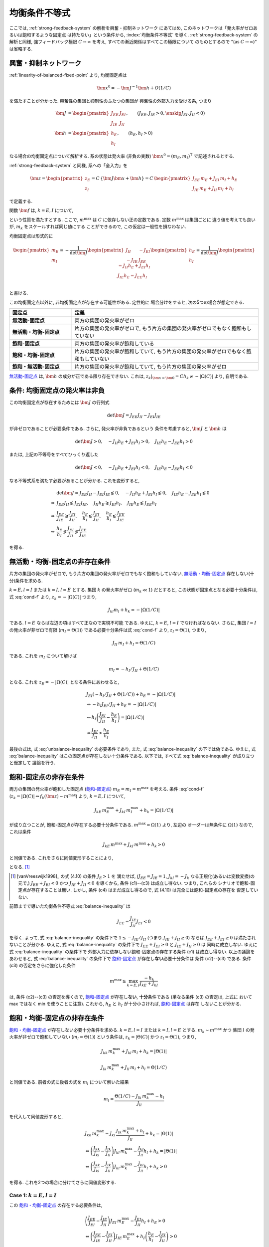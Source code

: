 ================
 均衡条件不等式
================

ここでは, :ref:`strong-feedback-system` の解析を興奮・抑制ネットワーク
にあてはめ, このネットワークは「発火率がゼロあるいは飽和するような固定点
は持たない」という条件から, :index:`均衡条件不等式` を導く.
:ref:`strong-feedback-system` の解析と同様, 強フィードバック極限
:math:`C \to \infty` を考え, すべての漸近関係はすべてこの極限について
のものとするので "(as :math:`C \to \infty`)" は省略する.

興奮・抑制ネットワーク
======================

.. todo:: 興奮・抑制ネットワークの設定を完結に書き直す.
   この章で必要な性質を書き下す.

:ref:`linearity-of-balanced-fixed-point` より, 均衡固定点は

.. math::

   \bm x^0 = - \bm J^{-1} \bm h + O(1/C)

を満たすことが分かった.  興奮性の集団と抑制性のふたつの集団が
興奮性の外部入力を受ける系, つまり

.. math::

   \bm J &=
   \begin{pmatrix}
   J_{EE} & J_{EI} \\
   J_{IE} & J_{II}
   \end{pmatrix},
   \qquad
   (J_{EE}, J_{IE} > 0, \enskip J_{EI}, J_{II} < 0)
   \\
   \bm h &=
   \begin{pmatrix}
   h_{E} \\
   h_{I}
   \end{pmatrix},
   \qquad
   (h_{E}, h_{I} > 0)

なる場合の均衡固定点について解析する.  系の状態は発火率 (非負の実数)
:math:`\bm x^0 = (m_E, m_I)^\intercal` で記述されるとする.

:ref:`strong-feedback-system` と同様, 系への「全入力」を

.. math::
   \bm z =
   \begin{pmatrix}
   z_{E} \\
   z_{I}
   \end{pmatrix}
   = C \, \{\bm J \bm x + \bm h\}
   = C \,
   \begin{pmatrix}
   J_{EE} \, m_E + J_{EI} \, m_I + h_E \\
   J_{IE} \, m_E + J_{II} \, m_I + h_I
   \end{pmatrix}

で定義する.

..
   また, これを :math:`O(1)` にスケールした変数
   :math:`\bm w = \bm z / C` を

   .. math::
      \bm w =
      \begin{pmatrix}
      w_{E} \\
      w_{I}
      \end{pmatrix}
      := \bm J \bm x + \bm h
      =
      \begin{pmatrix}
      J_{EE} \, m_E + J_{EI} \, m_I + h_E \\
      J_{IE} \, m_E + J_{II} \, m_I + h_I
      \end{pmatrix}

   で定義する.

関数 :math:`\bm f` は, :math:`k = E, I` について,

.. math::
   :label: cond-f

   z_k = |\Omega(C)| \Leftrightarrow f_k(\bm z) \sim m^{\max}

   z_k = -|\Omega(C)| \Leftrightarrow f_k(\bm z) \ll 1

という性質を満たすとする.   ここで, :math:`m^{\max}` は :math:`C`
に依存しない正の定数である.  定数 :math:`m^{\max}` は集団ごとに
違う値を考えても良いが, :math:`m_k` をスケールすれば同じ値にする
ことができるので, この仮定は一般性を損なわない.

.. todo:: :math:`m^{\max} = \infty` でも OK だと説明.
   その時に, :math:`m^{\max}_k = \infty`, :math:`m^{\max}_l < \infty`
   の議論は捨てていることにも言及.  でもそんな変なモデル考える必要ないはず.

均衡固定点は形式的に

.. math::

   \begin{pmatrix}
   m_{E} \\
   m_{I}
   \end{pmatrix}
   =
   -
   \frac{1}{\det \bm J}
   \begin{pmatrix}
   J_{II} & -J_{EI} \\
   -J_{IE} & J_{EE}
   \end{pmatrix}
   \begin{pmatrix}
   h_{E} \\
   h_{I}
   \end{pmatrix}
   =
   \frac{1}{\det \bm J}
   \begin{pmatrix}
   - J_{II} h_{E} + J_{EI} h_{I} \\
   J_{IE} h_{E} - J_{EE} h_{I} \\
   \end{pmatrix}

と書ける.

この均衡固定点以外に, 非均衡固定点が存在する可能性がある.  定性的に
場合分けをすると, 次の5つの場合が想定できる.

.. list-table::
   :widths: 1 3
   :header-rows: 1
   :stub-columns: 1

   * - 固定点
     - 定義
   * - _`無活動-固定点`
     - 両方の集団の発火率がゼロ
   * - _`無活動・均衡-固定点`
     - 片方の集団の発火率がゼロで,
       もう片方の集団の発火率がゼロでもなく飽和もしていない
   * - _`飽和-固定点`
     - 両方の集団の発火率が飽和している
   * - _`飽和・均衡-固定点`
     - 片方の集団の発火率が飽和していて,
       もう片方の集団の発火率がゼロでもなく飽和もしていない
   * - _`飽和・無活動-固定点`
     - 片方の集団の発火率が飽和していて,
       もう片方の集団の発火率がゼロ

`無活動-固定点`_ は, :math:`\bm h` の成分が正である限り存在できない.
これは, :math:`z_k|_{\bm x = \bm 0} = C h_k \neq - |\Omega(C)|`
より, 自明である.


条件: 均衡固定点の発火率は非負
==============================

この均衡固定点が存在するためには :math:`\bm J` の行列式

.. math:: \det \bm J = J_{EE} J_{II} - J_{EI} J_{IE}

が非ゼロであることが必要条件である.  さらに, 発火率が非負であるという
条件を考慮すると, :math:`\bm J` と :math:`\bm h` は

.. math::

   \det \bm J > 0, \quad
   - J_{II} h_{E} + J_{EI} h_{I} > 0, \quad
   J_{IE} h_{E} - J_{EE} h_{I} > 0

または, 上記の不等号をすべてひっくり返した

.. math::

   \det \bm J < 0, \quad
   - J_{II} h_{E} + J_{EI} h_{I} < 0, \quad
   J_{IE} h_{E} - J_{EE} h_{I} < 0

なる不等式系を満たす必要があることが分かる.  これを変形すると,

.. math::

   &
     \det \bm J = J_{EE} J_{II} - J_{EI} J_{IE} \lessgtr 0, \quad
     - J_{II} h_{E} + J_{EI} h_{I} \lessgtr 0, \quad
     J_{IE} h_{E} - J_{EE} h_{I} \lessgtr 0
   \\
   \Leftrightarrow &
     J_{EE} J_{II} \lessgtr J_{EI} J_{IE}, \quad
     J_{II} h_{E} \gtrless J_{EI} h_{I}, \quad
     J_{IE} h_{E} \lessgtr J_{EE} h_{I}
   \\
   \Leftrightarrow &
     \frac{J_{EE}}{J_{IE}} \gtrless \frac{J_{EI}}{J_{II}}, \quad
     \frac{h_{E}}{h_{I}} \lessgtr \frac{J_{EI}}{J_{II}}, \quad
     \frac{h_{E}}{h_{I}} \lessgtr \frac{J_{EE}}{J_{IE}}
   \\
   \Leftrightarrow &
     \frac{h_{E}}{h_{I}}
     \lessgtr
     \frac{J_{EI}}{J_{II}}
     \lessgtr
     \frac{J_{EE}}{J_{IE}}

を得る.

.. math::
   :label: balance-inequality

   \frac{h_{E}}{h_{I}} > \frac{J_{EI}}{J_{II}} > \frac{J_{EE}}{J_{IE}}

.. math::
   :label: unbalance-inequality

   \frac{h_{E}}{h_{I}} < \frac{J_{EI}}{J_{II}} < \frac{J_{EE}}{J_{IE}}



無活動・均衡-固定点の非存在条件
===============================

片方の集団の発火率がゼロで, もう片方の集団の発火率がゼロでもなく飽和もしていない,
`無活動・均衡-固定点`_ 存在しない(十分)条件を求める.

:math:`k = E, l = I` または :math:`k = I, l = E` とする.
集団 :math:`k` の発火率がゼロ (:math:`m_k \ll 1`) だとすると,
この状態が固定点となる必要十分条件は, 式 :eq:`cond-f` より,
:math:`z_k = -|\Omega(C)|` つまり,

.. math::

   J_{kl} m_l + h_k = - |\Omega(1/C)|

である.  :math:`l = E` ならば左辺の項はすべて正なので実現不可能
である.  ゆえに, :math:`k = E`, :math:`l = I` でなければならない.
さらに, 集団 :math:`l = I` の発火率が非ゼロで有限
(:math:`m_I = \Theta(1)`) である必要十分条件は式 :eq:`cond-f` より,
:math:`z_I = \Theta(1)`, つまり,

.. math::

   J_{II} \, m_I + h_I = \Theta(1/C)

である.  これを :math:`m_I` について解けば

.. math::

   m_I = - h_I / J_{II} + \Theta(1/C)

となる.  これを :math:`z_E = -|\Omega(C)|` となる条件にあわせると,

.. math::

   &
     J_{EI} (- h_I / J_{II} + \Theta(1/C)) + h_E = - |\Omega(1/C)|
   \\
   & \Leftrightarrow
     - h_I J_{EI} / J_{II} + h_E = - |\Omega(1/C)|
   \\
   & \Leftrightarrow
     h_I \left(
       \frac{J_{EI}}{J_{II}} - \frac{h_E}{h_I}
     \right) = |\Omega(1/C)|
   \\
   & \Leftrightarrow
     \frac{J_{EI}}{J_{II}} > \frac{h_E}{h_I}

最後の式は, 式 :eq:`unbalance-inequality` の必要条件であり, また,
式 :eq:`balance-inequality` の下では偽である.  ゆえに,
式 :eq:`balance-inequality` はこの固定点が存在しない十分条件である.
以下では, すべて式 :eq:`balance-inequality` が成り立つと仮定して
議論を行う.


飽和-固定点の非存在条件
=======================

両方の集団の発火率が飽和した固定点 (`飽和-固定点`_)
:math:`m_E = m_I = m^{\max}`
を考える.
条件 :eq:`cond-f`
(:math:`z_k = |\Omega(C)| \Leftrightarrow f_k(\bm z) \sim m^{\max}`)
より, :math:`k = E, I` について,

.. math::

   J_{kE} \, m^{\max}_E + J_{kI} \, m^{\max}_I + h_k = |\Omega(1/C)|

が成り立つことが, 飽和-固定点が存在する必要十分条件である.
:math:`m^{\max} = \Omega(1)` より, 左辺の
オーダーは無条件に :math:`\Omega(1)` なので, これは条件

.. math::

   J_{kE} \, m^{\max} + J_{kI} \, m^{\max} + h_k > 0

と同値である.  これをさらに同値変形することにより,

.. math::
   :nowrap:

   \begin{align*}
     &
       k = E, I:
       \quad
       (J_{kE} + J_{kI}) m^{\max} > - h_k
     \\
     \Leftrightarrow \enskip
     &
       k = E, I:
       \quad
       J_{kE} + J_{kI} \ge 0
       \enskip \text{or} \enskip
       m^{\max} < \frac{- h_k}{J_{kE} + J_{kI}}
     \\
     \Leftrightarrow \enskip
     &
       \left(
         J_{EE} + J_{EI} \ge 0
         \enskip \& \enskip
         J_{IE} + J_{II} \ge 0
       \right)
       \tag{c1}
     \\
     & \quad \text{or} \quad
       \left(
         J_{EE} + J_{EI} \ge 0
         \enskip \& \enskip
         m^{\max} < \frac{- h_I}{J_{IE} + J_{II}}
       \right)
       \tag{c2}
     \\
     & \quad \text{or} \quad
       \left(
         m^{\max} < \frac{- h_E}{J_{EE} + J_{EI}}
         \enskip \& \enskip
         J_{IE} + J_{II} \ge 0
       \right)
       \tag{c3}
     \\
     & \quad \text{or} \quad
       m^{\max} < \min_{k=E,I} \frac{- h_k}{J_{kE} + J_{kI}}
       \tag{c4}
   \end{align*}

となる.
[#]_

.. [#] [vanVreeswijk1998]_ の式 (4.10) の条件 :math:`J_E > 1` を
   満たせば, (:math:`J_{EE} = J_{IE} = 1`, :math:`J_{kI} = - J_k`
   なる正規化(あるいは変数変換)の元で,)
   :math:`J_{EE} + J_{EI} < 0` かつ :math:`J_{IE} + J_{II} < 0`
   を導くから, 条件 (c1)--(c3) は成立し得ない.  つまり, これらの
   シナリオで飽和-固定点が存在することは無い.  しかし, 条件 (c4)
   はまだ成立し得るので, 式 (4.10) は完全には飽和-固定点の存在を
   否定していない.

前節までで導いた均衡条件不等式 :eq:`balance-inequality` は

.. math::

   J_{EE} - \frac{J_{IE}}{J_{II}} J_{EI} < 0

を導く.  よって, 式 :eq:`balance-inequality` の条件下で
:math:`1 \le - {J_{IE}}/{J_{II}}` (つまり :math:`J_{IE} + J_{II} \ge 0`)
ならば :math:`J_{EE} + J_{EI} \ge 0` は満たされないことが分かる.
ゆえに, 式 :eq:`balance-inequality` の条件下で
:math:`J_{EE} + J_{EI} \ge 0` と :math:`J_{IE} + J_{II} \ge 0` は
同時に成立しない.   ゆえに 式 :eq:`balance-inequality` の条件下で
外部入力に依存しない飽和-固定点の存在する条件 (c1) は成立し得ない.
以上の議論をあわせると, 式 :eq:`balance-inequality` の条件下で
`飽和-固定点`_ が存在し\ **ない**\ 必要十分条件は 条件 (c2)--(c3)
である.  条件 (c3) の否定をさらに強化した条件

.. math::

   m^{\max} \ge \max_{k=E,I} \frac{- h_k}{J_{kE} + J_{kI}}

は, 条件 (c2)--(c3) の否定を導くので, `飽和-固定点`_ が存在し\
**ない**, **十分**\ 条件である (単なる条件 (c3) の否定は, 上式に
おいて max ではなく min を使うことに注意).  これから,
:math:`h_E` と :math:`h_I` が十分小さければ, `飽和-固定点`_ は存在
しないことが分かる.


飽和・均衡-固定点の非存在条件
=============================

`飽和・均衡-固定点`_ が存在しない必要十分条件を求める.
:math:`k = E, l = I` または :math:`k = I, l = E` とする.
:math:`m_k \sim m^{\max}` かつ
集団 :math:`l` の発火率が非ゼロで飽和していない
(:math:`m_l = \Theta(1)`) という条件は,
:math:`z_k = |\Theta(C)|` かつ :math:`z_l = \Theta(1)`, つまり,

.. math::

   J_{kk} \, m^{\max}_k + J_{kl} \, m_l + h_k = |\Theta(1)|

   J_{lk} \, m^{\max}_k + J_{ll} \, m_l + h_l = \Theta(1/C)

と同値である.  前者の式に後者の式を :math:`m_l` について解いた結果

.. math::

   m_l = \frac{\Theta(1/C) - J_{lk} \, m^{\max}_k - h_l}{J_{ll}}

を代入して同値変形すると,

.. math::

   &
     J_{kk} \, m^{\max}_k
     - J_{kl} \, \frac{J_{lk} \, m^{\max}_k + h_l}{J_{ll}}
     + h_k = |\Theta(1)|
   \\
   & \Leftrightarrow
     \left(
       \frac{J_{kk}}{J_{kl}} - \frac{J_{lk}}{J_{ll}}
     \right)
     J_{kl} \, m^{\max}_k
     - \frac{J_{kl}}{J_{ll}} h_l
     + h_k = |\Theta(1)|
   \\
   & \Leftrightarrow
     \left(
       \frac{J_{kk}}{J_{kl}} - \frac{J_{lk}}{J_{ll}}
     \right)
     J_{kl} \, m^{\max}_k
     - \frac{J_{kl}}{J_{ll}} h_l
     + h_k > 0

を得る.  これを2つの場合に分けてさらに同値変形する.


Case 1: :math:`k = E, l = I`
----------------------------

この `飽和・均衡-固定点`_ の存在する必要条件は,

.. math::

   &
     \left(
       \frac{J_{EE}}{J_{EI}} - \frac{J_{IE}}{J_{II}}
     \right)
     J_{EI} \, m^{\max}_E
     - \frac{J_{EI}}{J_{II}} h_I + h_E
     > 0
   \\
   & \Leftrightarrow
     \left(
       \frac{J_{EE}}{J_{IE}} - \frac{J_{EI}}{J_{II}}
     \right)
     J_{IE} \, m^{\max}_E
     +
     h_I
     \left(
       \frac{h_E}{h_I} - \frac{J_{EI}}{J_{II}}
     \right)
     > 0
   \\
   & \Leftrightarrow
     m^{\max}_E
     <
     \frac{h_I}{J_{IE}}
     \left(
       \frac{h_E}{h_I} - \frac{J_{EI}}{J_{II}}
     \right)
     /
     \left(
       \frac{J_{EI}}{J_{II}} - \frac{J_{EE}}{J_{IE}}
     \right)


Case 2: :math:`k = I, l = E`
----------------------------

この `飽和・均衡-固定点`_ の存在する必要条件は,

.. math::

   &
     \left(
       \frac{J_{II}}{J_{IE}} - \frac{J_{EI}}{J_{EE}}
     \right)
     J_{IE} \, m^{\max}_I
     - \frac{J_{IE}}{J_{EE}} h_E
     + h_I
     > 0
   \\
   & \Leftrightarrow
     \left(
       \frac{J_{EE}}{J_{IE}} - \frac{J_{EI}}{J_{II}}
     \right)
     \frac{J_{IE} J_{II}}{J_{EE}}
     m^{\max}_I
     + h_I \frac{J_{IE}}{J_{EE}}
     \left(
       \frac{J_{EE}}{J_{IE}} - \frac{h_E}{h_I}
     \right)
     > 0
   \\
   & \Leftrightarrow
     \left(
       \frac{J_{EI}}{J_{II}} - \frac{J_{EE}}{J_{IE}}
     \right)
     J_{II} \, m^{\max}_I
     + h_I
     \left(
       \frac{h_E}{h_I} - \frac{J_{EE}}{J_{IE}}
     \right)
     > 0
   \\
   & \Leftrightarrow
     m^{\max}_I
     <
     - \frac{h_I}{J_{II}}
     \left(
       \frac{h_E}{h_I} - \frac{J_{EE}}{J_{IE}}
     \right)
     /
     \left(
       \frac{J_{EI}}{J_{II}} - \frac{J_{EE}}{J_{IE}}
     \right)


2つの場合を統合
---------------

以上の結果を合わせると, `飽和・均衡-固定点`_ の2つの場合の
うち少なくともいずれか1つが存在する必要条件は,

.. math::

   m^{\max}
     <
     \frac{h_I}{\min \left\{J_{IE}, - J_{II} \right\}}
     \left(
       \frac{h_E}{h_I} - \frac{J_{EE}}{J_{IE}}
     \right)
     /
     \left(
       \frac{J_{EI}}{J_{II}} - \frac{J_{EE}}{J_{IE}}
     \right)

である.  ここで,
:math:`\max \left\{J_{IE}^{-1}, - J_{II}^{-1} \right\}
= 1 / \min \left\{J_{IE}, - J_{II} \right\}`
なる関係を用いた.
よって, いかなる `飽和・均衡-固定点`_ も存在し\ **ない**,
**十分**\ 条件は,

.. math::

   m^{\max}
     \ge
     \frac{h_I}{\min \left\{J_{IE}, - J_{II} \right\}}
     \left(
       \frac{h_E}{h_I} - \frac{J_{EE}}{J_{IE}}
     \right)
     /
     \left(
       \frac{J_{EI}}{J_{II}} - \frac{J_{EE}}{J_{IE}}
     \right)

となる.

飽和・無活動-固定点の非存在条件
===============================

`飽和・無活動-固定点`_ は,
:math:`m_E = m^{\max}`, :math:`m_I = 0` の場合は
:math:`z_I = C (J_{IE} \, m^{\max} + h_I) \neq - |\Omega(C)|`
より存在できない.
一方, :math:`m_E = 0`, :math:`m_I = m^{\max}` は
:math:`z_E = C (J_{EI} \, m^{\max} + h_E) = - |\Omega(C)|` かつ
:math:`z_I = C (J_{II} \, m^{\max} + h_I) = |\Omega(C)|`,
つまり
:math:`J_{EI} \, m^{\max} + h_E < 0` かつ
:math:`J_{II} \, m^{\max} + h_I > 0`
ならば存在する.  これは,

.. math:: - \frac{h_E}{J_{EI}} < m^{\max} < - \frac{h_I}{J_{II}}

とも書ける.  これが成立する必要条件は

.. math:: \frac{h_E}{h_I} < \frac{J_{EI}}{J_{II}}

だが, これは式 :eq:`balance-inequality` の下では成立しない.
ゆえに, いかなる `飽和・無活動-固定点`_ も式 :eq:`balance-inequality` の下では
無条件で存在しない.
